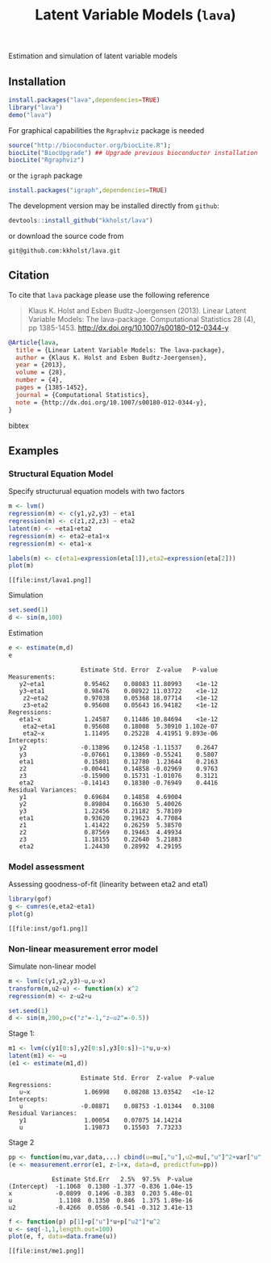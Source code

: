 Estimation and simulation of latent variable models

** Installation
#+BEGIN_SRC R :exports both :eval never
install.packages("lava",dependencies=TRUE)
library("lava")
demo("lava")
#+END_SRC

For graphical capabilities the =Rgraphviz= package is needed
#+BEGIN_SRC R :exports both :eval never
source("http://bioconductor.org/biocLite.R");
biocLite("BiocUpgrade") ## Upgrade previous bioconductor installation
biocLite("Rgraphviz")
#+END_SRC
or the =igraph= package
#+BEGIN_SRC R :exports both :eval never
install.packages("igraph",dependencies=TRUE)
#+END_SRC

The development version may be installed directly from =github=:
#+BEGIN_SRC R :exports both :eval never
devtools::install_github("kkholst/lava")
#+END_SRC

or download the source code from
#+BEGIN_EXAMPLE
git@github.com:kkholst/lava.git
#+END_EXAMPLE

** Citation

To cite that =lava= package please use the following reference

#+BEGIN_QUOTE
  Klaus K. Holst and Esben Budtz-Joergensen (2013). 
  Linear Latent Variable Models: The lava-package. 
  Computational Statistics 28 (4), pp 1385-1453. 
  http://dx.doi.org/10.1007/s00180-012-0344-y
#+END_QUOTE

#+BEGIN_SRC bibtex
  @Article{lava,
    title = {Linear Latent Variable Models: The lava-package},
    author = {Klaus K. Holst and Esben Budtz-Joergensen},
    year = {2013},
    volume = {28},
    number = {4},
    pages = {1385-1452},
    journal = {Computational Statistics},
    note = {http://dx.doi.org/10.1007/s00180-012-0344-y},
  }
#+END_SRC bibtex

** Examples

*** Structural Equation Model
Specify structurual equation models with two factors
#+BEGIN_SRC R :exports both :results output graphics :file inst/lava1.png  
  m <- lvm()
  regression(m) <- c(y1,y2,y3) ~ eta1
  regression(m) <- c(z1,z2,z3) ~ eta2
  latent(m) <- ~eta1+eta2
  regression(m) <- eta2~eta1+x
  regression(m) <- eta1~x

  labels(m) <- c(eta1=expression(eta[1]),eta2=expression(eta[2]))
  plot(m)
#+END_SRC

#+RESULTS:
#+BEGIN_example
[[file:inst/lava1.png]]
#+END_example

Simulation
#+BEGIN_SRC R :exports code
  set.seed(1)
  d <- sim(m,100)
#+END_SRC

#+RESULTS:
#+BEGIN_example
#+END_example

Estimation
#+BEGIN_SRC R :exports both
  e <- estimate(m,d)
  e
#+END_SRC

#+RESULTS:
#+BEGIN_example
                    Estimate Std. Error  Z-value   P-value
Measurements:                                             
   y2~eta1           0.95462    0.08083 11.80993    <1e-12
   y3~eta1           0.98476    0.08922 11.03722    <1e-12
    z2~eta2          0.97038    0.05368 18.07714    <1e-12
    z3~eta2          0.95608    0.05643 16.94182    <1e-12
Regressions:                                              
   eta1~x            1.24587    0.11486 10.84694    <1e-12
    eta2~eta1        0.95608    0.18008  5.30910 1.102e-07
    eta2~x           1.11495    0.25228  4.41951 9.893e-06
Intercepts:                                               
   y2               -0.13896    0.12458 -1.11537    0.2647
   y3               -0.07661    0.13869 -0.55241    0.5807
   eta1              0.15801    0.12780  1.23644    0.2163
   z2               -0.00441    0.14858 -0.02969    0.9763
   z3               -0.15900    0.15731 -1.01076    0.3121
   eta2             -0.14143    0.18380 -0.76949    0.4416
Residual Variances:                                       
   y1                0.69684    0.14858  4.69004          
   y2                0.89804    0.16630  5.40026          
   y3                1.22456    0.21182  5.78109          
   eta1              0.93620    0.19623  4.77084          
   z1                1.41422    0.26259  5.38570          
   z2                0.87569    0.19463  4.49934          
   z3                1.18155    0.22640  5.21883          
   eta2              1.24430    0.28992  4.29195
#+END_example


*** Model assessment

Assessing goodness-of-fit (linearity between eta2 and eta1)
#+BEGIN_SRC R :exports both :results output graphics :file inst/gof1.png  
  library(gof)
  g <- cumres(e,eta2~eta1)
  plot(g)
#+END_SRC

#+RESULTS:
#+BEGIN_example
[[file:inst/gof1.png]]
#+END_example

***  Non-linear measurement error model

Simulate non-linear model 

#+BEGIN_SRC R :exports code
m <- lvm(c(y1,y2,y3)~u,u~x)
transform(m,u2~u) <- function(x) x^2
regression(m) <- z~u2+u

set.seed(1)
d <- sim(m,200,p=c("z"=-1,"z~u2"=-0.5))
#+END_SRC

#+RESULTS:
#+BEGIN_example
#+END_example

Stage 1:
#+BEGIN_SRC R :exports both
  m1 <- lvm(c(y1[0:s],y2[0:s],y3[0:s])~1*u,u~x)
  latent(m1) <- ~u
  (e1 <- estimate(m1,d))
#+END_SRC

#+RESULTS:
#+BEGIN_example
                    Estimate Std. Error  Z-value  P-value
Regressions:                                             
   u~x               1.06998    0.08208 13.03542   <1e-12
Intercepts:                                              
   u                -0.08871    0.08753 -1.01344   0.3108
Residual Variances:                                      
   y1                1.00054    0.07075 14.14214         
   u                 1.19873    0.15503  7.73233
#+END_example

 
Stage 2
#+BEGIN_SRC R :exports both
  pp <- function(mu,var,data,...) cbind(u=mu[,"u"],u2=mu[,"u"]^2+var["u","u"])
  (e <- measurement.error(e1, z~1+x, data=d, predictfun=pp))
#+END_SRC

#+RESULTS:
#+BEGIN_example
            Estimate Std.Err   2.5%  97.5%  P-value
(Intercept)  -1.1068  0.1380 -1.377 -0.836 1.04e-15
x            -0.0899  0.1496 -0.383  0.203 5.48e-01
u             1.1108  0.1350  0.846  1.375 1.89e-16
u2           -0.4266  0.0586 -0.541 -0.312 3.41e-13
#+END_example


#+BEGIN_SRC R :exports both :results output graphics :file inst/me1.png  
  f <- function(p) p[1]+p["u"]*u+p["u2"]*u^2
  u <- seq(-1,1,length.out=100)
  plot(e, f, data=data.frame(u))
#+END_SRC

#+RESULTS:
#+BEGIN_example
[[file:inst/me1.png]]
#+END_example



* COMMENT Setup

#+TITLE: Latent Variable Models (=lava=)
#+AUTHOR: Klaus K. Holst
#+PROPERTY: session *R*
#+PROPERTY: cache no
#+PROPERTY: wrap example
#+PROPERTY: results output
#+PROPERTY: exports results 
#+PROPERTY: tangle yes 
#+OPTIONS: timestamp:t author:nil creator:nil
#+OPTIONS: d:t
#+PROPERTY: comments yes 
#+STARTUP: hideall 
#+OPTIONS: toc:t h:4 num:nil tags:nil
#+HTML_HEAD: <link rel="stylesheet" type="text/css" href="http://www.biostat.ku.dk/~kkho/styles/orgmode2.css"/>
#+HTML_HEAD: <link rel="icon" type="image/x-icon" href="http://www.biostat.ku.dk/~kkho/styles/logo.ico"/>
#+HTML_HEAD: <style type="text/css">body { background-image: url(http://www.biostat.ku.dk/~kkho/styles/logo.png); }</style>

